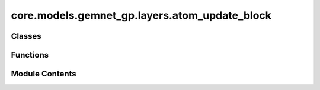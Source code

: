 core.models.gemnet_gp.layers.atom_update_block
==============================================

.. py:module:: core.models.gemnet_gp.layers.atom_update_block

.. autoapi-nested-parse::

   Copyright (c) Meta, Inc. and its affiliates.

   This source code is licensed under the MIT license found in the
   LICENSE file in the root directory of this source tree.



Classes
-------

.. autoapisummary::

   core.models.gemnet_gp.layers.atom_update_block.AtomUpdateBlock
   core.models.gemnet_gp.layers.atom_update_block.OutputBlock


Functions
---------

.. autoapisummary::

   core.models.gemnet_gp.layers.atom_update_block.scatter_sum


Module Contents
---------------

.. py:function:: scatter_sum(src: torch.Tensor, index: torch.Tensor, dim: int = -1, out: torch.Tensor | None = None, dim_size: int | None = None) -> torch.Tensor

   Clone of torch_scatter.scatter_sum but without in-place operations


.. py:class:: AtomUpdateBlock(emb_size_atom: int, emb_size_edge: int, emb_size_rbf: int, nHidden: int, activation: str | None = None, name: str = 'atom_update')

   Bases: :py:obj:`torch.nn.Module`


   Aggregate the message embeddings of the atoms

   :param emb_size_atom: Embedding size of the atoms.
   :type emb_size_atom: int
   :param emb_size_atom: Embedding size of the edges.
   :type emb_size_atom: int
   :param nHidden: Number of residual blocks.
   :type nHidden: int
   :param activation: Name of the activation function to use in the dense layers.
   :type activation: callable/str


   .. py:attribute:: name


   .. py:attribute:: dense_rbf


   .. py:attribute:: scale_sum


   .. py:attribute:: layers


   .. py:method:: get_mlp(units_in: int, units: int, nHidden: int, activation: str | None)


   .. py:method:: forward(nAtoms: int, m: int, rbf, id_j)

      :returns: **h** -- Atom embedding.
      :rtype: torch.Tensor, shape=(nAtoms, emb_size_atom)



.. py:class:: OutputBlock(emb_size_atom: int, emb_size_edge: int, emb_size_rbf: int, nHidden: int, num_targets: int, activation: str | None = None, direct_forces: bool = True, output_init: str = 'HeOrthogonal', name: str = 'output', **kwargs)

   Bases: :py:obj:`AtomUpdateBlock`


   Combines the atom update block and subsequent final dense layer.

   :param emb_size_atom: Embedding size of the atoms.
   :type emb_size_atom: int
   :param emb_size_atom: Embedding size of the edges.
   :type emb_size_atom: int
   :param nHidden: Number of residual blocks.
   :type nHidden: int
   :param num_targets: Number of targets.
   :type num_targets: int
   :param activation: Name of the activation function to use in the dense layers except for the final dense layer.
   :type activation: str
   :param direct_forces: If true directly predict forces without taking the gradient of the energy potential.
   :type direct_forces: bool
   :param output_init: Kernel initializer of the final dense layer.
   :type output_init: int


   .. py:attribute:: dense_rbf_F
      :type:  core.models.gemnet_gp.layers.base_layers.Dense


   .. py:attribute:: out_forces
      :type:  core.models.gemnet_gp.layers.base_layers.Dense


   .. py:attribute:: out_energy
      :type:  core.models.gemnet_gp.layers.base_layers.Dense


   .. py:attribute:: output_init


   .. py:attribute:: direct_forces


   .. py:attribute:: seq_energy


   .. py:method:: reset_parameters() -> None


   .. py:method:: forward(nAtoms: int, m, rbf, id_j: torch.Tensor)

      :returns: * **(E, F)** (*tuple*)
                * **- E** (*torch.Tensor, shape=(nAtoms, num_targets)*)
                * **- F** (*torch.Tensor, shape=(nEdges, num_targets)*)
                * *Energy and force prediction*



